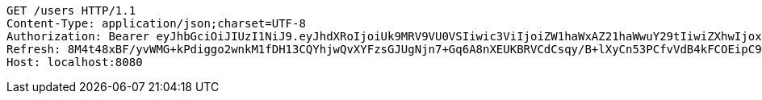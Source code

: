 [source,http,options="nowrap"]
----
GET /users HTTP/1.1
Content-Type: application/json;charset=UTF-8
Authorization: Bearer eyJhbGciOiJIUzI1NiJ9.eyJhdXRoIjoiUk9MRV9VU0VSIiwic3ViIjoiZW1haWxAZ21haWwuY29tIiwiZXhwIjoxNzA3NDY0MDI3LCJpYXQiOjE3MDc0NjIyMjd9.vtMHpm2rHiEtnf-7oXGYbtXcMPiq07Tb81RlCGKwqOU
Refresh: 8M4t48xBF/yvWMG+kPdiggo2wnkM1fDH13CQYhjwQvXYFzsGJUgNjn7+Gq6A8nXEUKBRVCdCsqy/B+lXyCn53PCfvVdB4kFCOEipC9FoNsjsL7/+7OoGttytlUkeuBGWIelXaIj8Up517tDAwfgnHkcX/unWmzSf0Tc2UalVweG9pKQH8wLaL+O6LAF+4/2NT9+Vli5ajOkeqGpLDSLxjA==
Host: localhost:8080

----